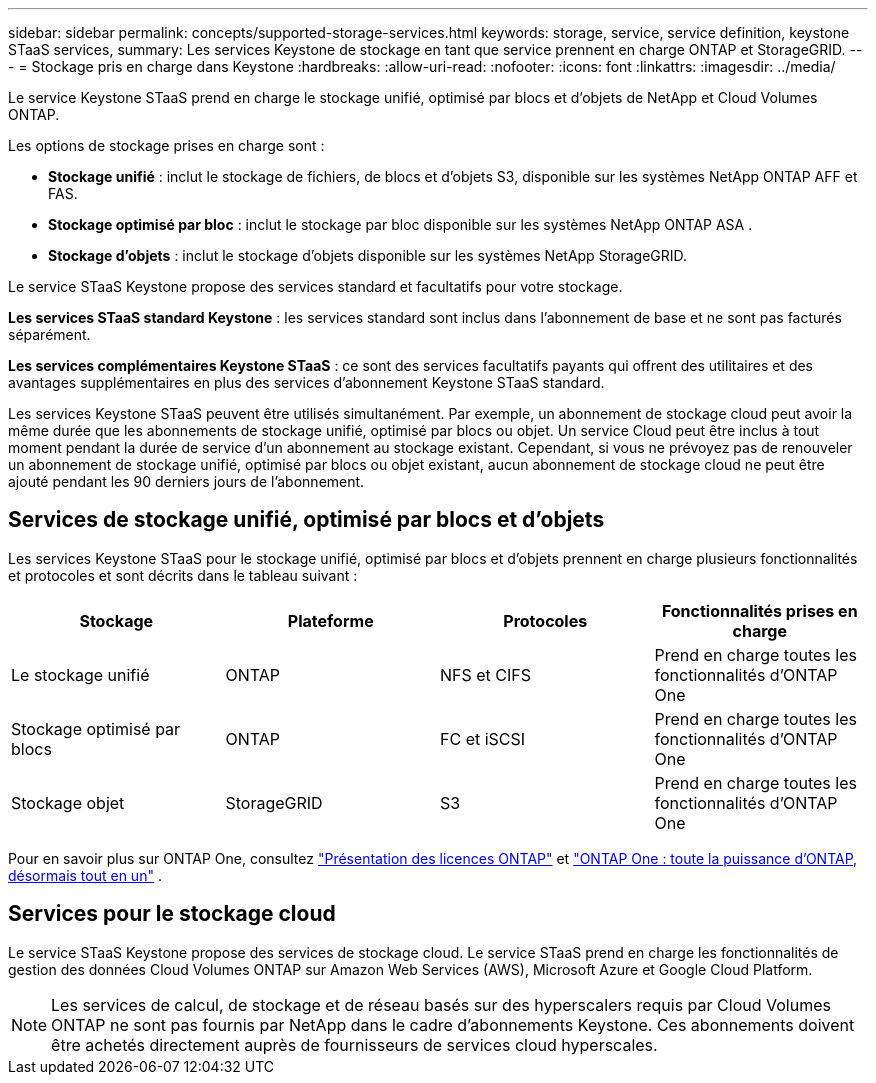 ---
sidebar: sidebar 
permalink: concepts/supported-storage-services.html 
keywords: storage, service, service definition, keystone STaaS services, 
summary: Les services Keystone de stockage en tant que service prennent en charge ONTAP et StorageGRID. 
---
= Stockage pris en charge dans Keystone
:hardbreaks:
:allow-uri-read: 
:nofooter: 
:icons: font
:linkattrs: 
:imagesdir: ../media/


[role="lead"]
Le service Keystone STaaS prend en charge le stockage unifié, optimisé par blocs et d'objets de NetApp et Cloud Volumes ONTAP.

Les options de stockage prises en charge sont :

* *Stockage unifié* : inclut le stockage de fichiers, de blocs et d'objets S3, disponible sur les systèmes NetApp ONTAP AFF et FAS.
* *Stockage optimisé par bloc* : inclut le stockage par bloc disponible sur les systèmes NetApp ONTAP ASA .
* *Stockage d'objets* : inclut le stockage d'objets disponible sur les systèmes NetApp StorageGRID.


Le service STaaS Keystone propose des services standard et facultatifs pour votre stockage.

*Les services STaaS standard Keystone* : les services standard sont inclus dans l'abonnement de base et ne sont pas facturés séparément.

*Les services complémentaires Keystone STaaS* : ce sont des services facultatifs payants qui offrent des utilitaires et des avantages supplémentaires en plus des services d'abonnement Keystone STaaS standard.

Les services Keystone STaaS peuvent être utilisés simultanément. Par exemple, un abonnement de stockage cloud peut avoir la même durée que les abonnements de stockage unifié, optimisé par blocs ou objet. Un service Cloud peut être inclus à tout moment pendant la durée de service d'un abonnement au stockage existant. Cependant, si vous ne prévoyez pas de renouveler un abonnement de stockage unifié, optimisé par blocs ou objet existant, aucun abonnement de stockage cloud ne peut être ajouté pendant les 90 derniers jours de l'abonnement.



== Services de stockage unifié, optimisé par blocs et d'objets

Les services Keystone STaaS pour le stockage unifié, optimisé par blocs et d'objets prennent en charge plusieurs fonctionnalités et protocoles et sont décrits dans le tableau suivant :

|===
| Stockage | Plateforme | Protocoles | Fonctionnalités prises en charge 


 a| 
Le stockage unifié
 a| 
ONTAP
 a| 
NFS et CIFS
 a| 
Prend en charge toutes les fonctionnalités d'ONTAP One



 a| 
Stockage optimisé par blocs
 a| 
ONTAP
 a| 
FC et iSCSI
 a| 
Prend en charge toutes les fonctionnalités d'ONTAP One



 a| 
Stockage objet
 a| 
StorageGRID
 a| 
S3
 a| 
Prend en charge toutes les fonctionnalités d'ONTAP One

|===
Pour en savoir plus sur ONTAP One, consultez link:https://docs.netapp.com/us-en/ontap/system-admin/manage-licenses-concept.html#licenses-included-with-ontap-one["Présentation des licences ONTAP"^] et link:https://www.netapp.com/blog/ontap-one/["ONTAP One : toute la puissance d'ONTAP, désormais tout en un"^] .



== Services pour le stockage cloud

Le service STaaS Keystone propose des services de stockage cloud. Le service STaaS prend en charge les fonctionnalités de gestion des données Cloud Volumes ONTAP sur Amazon Web Services (AWS), Microsoft Azure et Google Cloud Platform.


NOTE: Les services de calcul, de stockage et de réseau basés sur des hyperscalers requis par Cloud Volumes ONTAP ne sont pas fournis par NetApp dans le cadre d'abonnements Keystone. Ces abonnements doivent être achetés directement auprès de fournisseurs de services cloud hyperscales.
